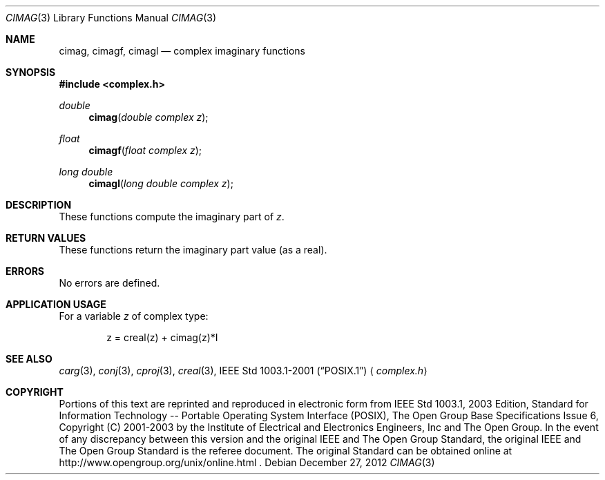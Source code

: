 .\" $NetBSD: cimag.3,v 1.3 2010/09/15 18:40:27 wiz Exp $
.\" Copyright (c) 2001-2003 The Open Group, All Rights Reserved
.Dd December 27, 2012
.Dt CIMAG 3
.Os
.Sh NAME
.Nm cimag ,
.Nm cimagf ,
.Nm cimagl
.Nd complex imaginary functions
.Sh SYNOPSIS
.In complex.h
.Ft double
.Fn cimag "double complex z"
.Ft float
.Fn cimagf "float complex z"
.Ft long double
.Fn cimagl "long double complex z"
.Sh DESCRIPTION
These functions compute the imaginary part of
.Ar z .
.Sh RETURN VALUES
These functions return the imaginary part value (as a real).
.Sh ERRORS
No errors are defined.
.Sh APPLICATION USAGE
For a variable
.Ar z
of complex type:
.Bd -literal -offset indent
z = creal(z) + cimag(z)*I
.Ed
.Sh SEE ALSO
.Xr carg 3 ,
.Xr conj 3 ,
.Xr cproj 3 ,
.Xr creal 3 ,
.St -p1003.1-2001
.Aq Pa complex.h
.Sh COPYRIGHT
Portions of this text are reprinted and reproduced in electronic form
from IEEE Std 1003.1, 2003 Edition, Standard for Information Technology
-- Portable Operating System Interface (POSIX), The Open Group Base
Specifications Issue 6, Copyright (C) 2001-2003 by the Institute of
Electrical and Electronics Engineers, Inc and The Open Group.
In the
event of any discrepancy between this version and the original IEEE and
The Open Group Standard, the original IEEE and The Open Group Standard
is the referee document.
The original Standard can be obtained online at
http://www.opengroup.org/unix/online.html .
